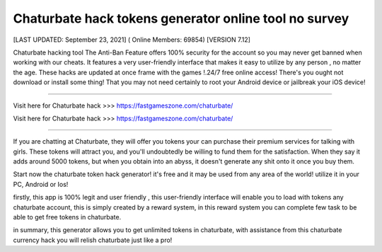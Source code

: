Chaturbate hack tokens generator online tool no survey
~~~~~~~~~~~~
[LAST UPDATED: September 23, 2021] ( Online Members: 69854) [VERSION 7.12]

Chaturbate hacking tool The Anti-Ban Feature offers 100% security for the account so you may never get banned when working with our cheats. It features a very user-friendly interface that makes it easy to utilize by any person , no matter the age. These hacks are updated at once frame with the games !.24/7 free online access! There's you ought not download or install some thing! That you may not need certainly to root your Android device or jailbreak your iOS device!

------------------------------------

Visit here for Chaturbate hack >>> https://fastgameszone.com/chaturbate/

Visit here for Chaturbate hack >>> https://fastgameszone.com/chaturbate/

-----------------------------------

If you are chatting at Chaturbate, they will offer you tokens your can purchase their premium services for talking with girls. These tokens will attract you, and you'll undoubtedly be willing to fund them for the satisfaction. When they say it adds around 5000 tokens, but when you obtain into an abyss, it doesn't generate any shit onto it once you buy them.


Start now the chaturbate token hack generator! it's free and it may be used from any area of the world! utilize it in your PC, Android or Ios!

firstly, this app is 100% legit and user friendly , this user-friendly interface will enable you to load with tokens any chaturbate account, this is simply created by a reward system, in this reward system you can complete few task to be able to get free tokens in chaturbate.

in summary, this generator allows you to get unlimited tokens in chaturbate, with assistance from this chaturbate currency hack you will relish chaturbate just like a pro!
